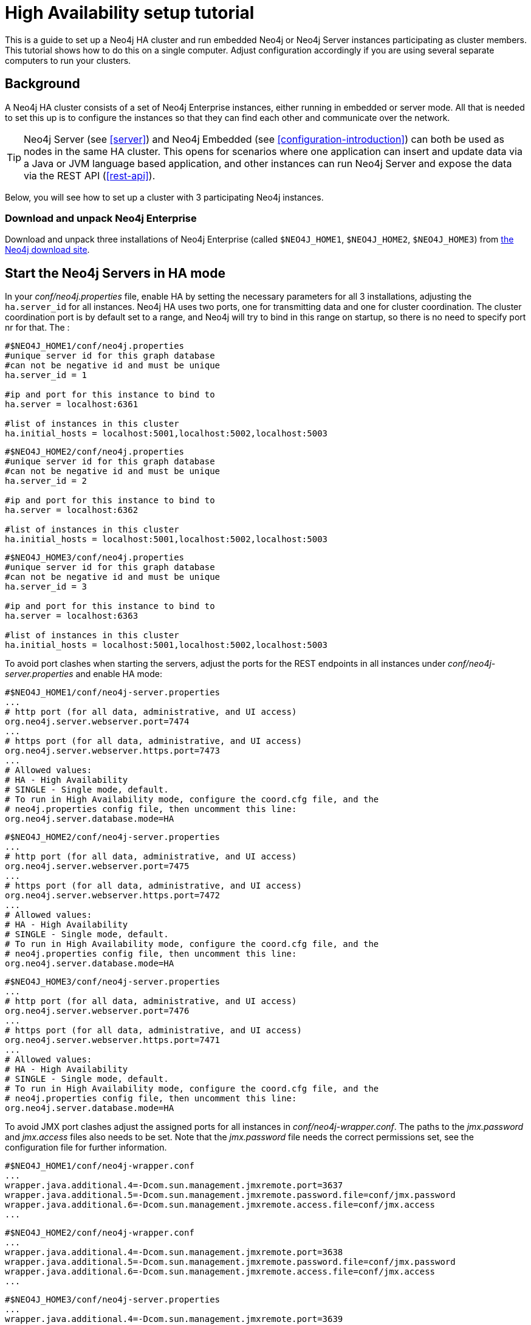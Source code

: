 [[ha-setup-tutorial]]
High Availability setup tutorial
================================

This is a guide to set up a Neo4j HA cluster and run embedded Neo4j or Neo4j Server instances participating as cluster members.
This tutorial shows how to do this on a single computer. Adjust configuration accordingly if you are using several separate computers to run your clusters.

== Background ==

A Neo4j HA cluster consists of a set of Neo4j Enterprise instances, either running in embedded or server mode. All that
is needed to set this up is to configure the instances so that they can find each other and communicate over the network.

[TIP]
Neo4j Server (see <<server>>) and Neo4j Embedded (see <<configuration-introduction>>) can both be used as nodes in the same HA cluster.
This opens for scenarios where one application can insert and update data via a Java or JVM language based application, and other instances can run Neo4j Server and expose the data via the REST API (<<rest-api>>).

Below, you will see how to set up a cluster with 3 participating Neo4j instances.

=== Download and unpack Neo4j Enterprise ===

Download and unpack three installations of Neo4j Enterprise 
(called +$NEO4J_HOME1+, +$NEO4J_HOME2+, +$NEO4J_HOME3+) from http://neo4j.org/download[the Neo4j download site].

== Start the Neo4j Servers in HA mode ==

In your 'conf/neo4j.properties' file, enable HA by setting the necessary parameters for all 3 installations, adjusting the +ha.server_id+ for all instances. Neo4j HA uses two
ports, one for transmitting data and one for cluster coordination. The cluster coordination port is by default set to a range, and Neo4j will try to bind in this range on startup,
so there is no need to specify port nr for that. The :

[source]
----
#$NEO4J_HOME1/conf/neo4j.properties
#unique server id for this graph database
#can not be negative id and must be unique
ha.server_id = 1

#ip and port for this instance to bind to
ha.server = localhost:6361

#list of instances in this cluster
ha.initial_hosts = localhost:5001,localhost:5002,localhost:5003
----

[source]
----
#$NEO4J_HOME2/conf/neo4j.properties
#unique server id for this graph database
#can not be negative id and must be unique
ha.server_id = 2

#ip and port for this instance to bind to
ha.server = localhost:6362

#list of instances in this cluster
ha.initial_hosts = localhost:5001,localhost:5002,localhost:5003
----

[source]
----
#$NEO4J_HOME3/conf/neo4j.properties
#unique server id for this graph database
#can not be negative id and must be unique
ha.server_id = 3

#ip and port for this instance to bind to
ha.server = localhost:6363

#list of instances in this cluster
ha.initial_hosts = localhost:5001,localhost:5002,localhost:5003
----

To avoid port clashes when starting the servers, adjust the ports for the REST endpoints in all instances under 'conf/neo4j-server.properties' and enable HA mode:

[source]
----
#$NEO4J_HOME1/conf/neo4j-server.properties
...
# http port (for all data, administrative, and UI access)
org.neo4j.server.webserver.port=7474
...
# https port (for all data, administrative, and UI access)
org.neo4j.server.webserver.https.port=7473
...
# Allowed values:
# HA - High Availability
# SINGLE - Single mode, default.
# To run in High Availability mode, configure the coord.cfg file, and the
# neo4j.properties config file, then uncomment this line:
org.neo4j.server.database.mode=HA
----

[source]
----
#$NEO4J_HOME2/conf/neo4j-server.properties
...
# http port (for all data, administrative, and UI access)
org.neo4j.server.webserver.port=7475
...
# https port (for all data, administrative, and UI access)
org.neo4j.server.webserver.https.port=7472
...
# Allowed values:
# HA - High Availability
# SINGLE - Single mode, default.
# To run in High Availability mode, configure the coord.cfg file, and the
# neo4j.properties config file, then uncomment this line:
org.neo4j.server.database.mode=HA
----

[source]
----
#$NEO4J_HOME3/conf/neo4j-server.properties
...
# http port (for all data, administrative, and UI access)
org.neo4j.server.webserver.port=7476
...
# https port (for all data, administrative, and UI access)
org.neo4j.server.webserver.https.port=7471
...
# Allowed values:
# HA - High Availability
# SINGLE - Single mode, default.
# To run in High Availability mode, configure the coord.cfg file, and the
# neo4j.properties config file, then uncomment this line:
org.neo4j.server.database.mode=HA
----


To avoid JMX port clashes adjust the assigned ports for all instances in 'conf/neo4j-wrapper.conf'.
The paths to the 'jmx.password' and 'jmx.access' files also needs to be set.
Note that the 'jmx.password' file needs the correct permissions set, see the configuration file for further information.

[source]
----
#$NEO4J_HOME1/conf/neo4j-wrapper.conf
...
wrapper.java.additional.4=-Dcom.sun.management.jmxremote.port=3637
wrapper.java.additional.5=-Dcom.sun.management.jmxremote.password.file=conf/jmx.password
wrapper.java.additional.6=-Dcom.sun.management.jmxremote.access.file=conf/jmx.access
...
----

[source]
----
#$NEO4J_HOME2/conf/neo4j-wrapper.conf
...
wrapper.java.additional.4=-Dcom.sun.management.jmxremote.port=3638
wrapper.java.additional.5=-Dcom.sun.management.jmxremote.password.file=conf/jmx.password
wrapper.java.additional.6=-Dcom.sun.management.jmxremote.access.file=conf/jmx.access
...
----

[source]
----
#$NEO4J_HOME3/conf/neo4j-server.properties
...
wrapper.java.additional.4=-Dcom.sun.management.jmxremote.port=3639
wrapper.java.additional.5=-Dcom.sun.management.jmxremote.password.file=conf/jmx.password
wrapper.java.additional.6=-Dcom.sun.management.jmxremote.access.file=conf/jmx.access
...
----

Now, start all three server instances.

[source,shell]
----
neo4j_home1$ ./bin/neo4j start
neo4j_home2$ ./bin/neo4j start
neo4j_home3$ ./bin/neo4j start
----

Now, you should be able to access the 3 servers (the first one being elected as master since it was started first) at 
http://localhost:7474/webadmin/\#/info/org.neo4j/High%20Availability/,
http://localhost:7475/webadmin/\#/info/org.neo4j/High%20Availability/
and
http://localhost:7476/webadmin/#/info/org.neo4j/High%20Availability/
and check the status of the HA configuration.
Alternatively, the REST API is exposing JMX, so you can check the HA JMX bean with for example:

[source,shell]
----
curl -H "Content-Type:application/json" -d '["org.neo4j:*"]' \
  http://localhost:7474/db/manage/server/jmx/query
----

Which will get a response along the lines of the following:

[source,javascript]
----
"description" : "Information about all instances in this cluster",
    "name" : "InstancesInCluster",
    "value" : [ {
      "description" : "org.neo4j.management.InstanceInfo",
      "value" : [ {
        "description" : "address",
        "name" : "address"
      }, {
        "description" : "instanceId",
        "name" : "instanceId"
      }, {
        "description" : "lastCommittedTransactionId",
        "name" : "lastCommittedTransactionId",
        "value" : 1
      }, {
        "description" : "serverId",
        "name" : "serverId",
        "value" : 1
      }, {
        "description" : "master",
        "name" : "master",
        "value" : true
      } ],
      "type" : "org.neo4j.management.InstanceInfo"
    }
----

== Start Neo4j Embedded in HA mode ==

If you are using Maven and Neo4j Embedded, simply add the following dependency to your project:

[source,xml]
----
<dependency>
   <groupId>org.neo4j</groupId>
   <artifactId>neo4j-ha</artifactId>
   <version>${neo4j-version}</version>
</dependency>
----
_Where +$\{neo4j-version}+ is the Neo4j version used._


If you prefer to download the jar files manually, they are included in the http://neo4j.org/download/[Neo4j distribution].

The difference in code when using Neo4j-HA is the creation of the graph database service.

[source,java]
----
GraphDatabaseService db = new HighlyAvailableGraphDatabaseFactory().
                              newHighlyAvailableDatabaseBuilder( path ).
                              setConfig( config ).
                              newGraphDatabase();
----

The configuration can contain the standard configuration parameters (provided as part of the +config+ above or
in 'neo4j.properties' but will also have to contain:

[source]
----
#HA instance1
#unique server id for this graph database
#can not be negative id and must be unique
ha.server_id = 1

#ip and port for this instance to bind to
ha.server = localhost:6361

#connection information to the coordinator cluster client ports
ha.initial_hosts = localhost:5001,localhost:5002,localhost:5003

remote_shell_enabled = true
----

First we start up one highly available database instance, pointing out a path and configuration, as shown above.

We created a config file with server id=1 and enabled the remote shell. It should now be possible to connect to the instance using <<shell>>:

[source,shell]
----
neo4j_home1$ ./bin/neo4j-shell -port 1337
NOTE: Remote Neo4j graph database service 'shell' at port 1337
Welcome to the Neo4j Shell! Enter 'help' for a list of commands

neo4j-sh (0)$ set name "Master says Hi"
neo4j-sh (Master says Hi,0)$
----

Since it is the first instance to join the cluster it is elected master.
Starting another instance would require a second configuration and another path to the db.

[source]
----
#HA instance2
#unique server id for this graph database
#can not be negative id and must be unique
ha.server_id = 2

#ip and port for this instance to bind to
ha.server = localhost:6362

#connection information to the coordinator cluster client ports
ha.initial_hosts = localhost:5001,localhost:5002,localhost:5003

remote_shell_enabled = true
remote_shell_port=1338
----

Now start the shell connecting to port 1338:

[source,shell]
----
neo4j_home1$ ./bin/neo4j-shell -port 1338
NOTE: Remote Neo4j graph database service 'shell' at port 1338
Welcome to the Neo4j Shell! Enter 'help' for a list of commands

neo4j-sh (Master says Hi,0)$ set name "Slave says Hi"
neo4j-sh (Slave says Hi,0)$
----

Quickly going over to the master's shell will yield

[source,shell]
----
neo4j-sh (Master says Hi,0)$ ls -p
*name=[Slave says Hi]
neo4j-sh (Slave says Hi,0)$
----

You can start sending requests to either master or slave members of the cluster, and they will be coordinated and replicated for you.
